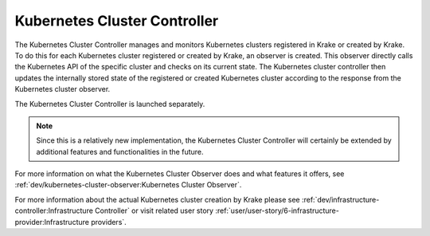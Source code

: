 =============================
Kubernetes Cluster Controller
=============================
The Kubernetes Cluster Controller manages and monitors Kubernetes clusters registered in
Krake or created by Krake. To do this for each Kubernetes cluster registered or created by Krake, an observer is
created. This observer directly calls the Kubernetes API of the specific cluster and
checks on its current state. The Kubernetes cluster controller then updates the
internally stored state of the registered or created Kubernetes cluster according to the response
from the Kubernetes cluster observer.

The Kubernetes Cluster Controller is launched separately.

.. note::

  Since this is a relatively new implementation, the Kubernetes
  Cluster Controller will certainly be extended by
  additional features and functionalities in the future.

For more information on what the Kubernetes Cluster Observer
does and what features it offers, see
:ref:`dev/kubernetes-cluster-observer:Kubernetes Cluster Observer`.


For more information about the actual Kubernetes cluster creation by Krake please see
:ref:`dev/infrastructure-controller:Infrastructure Controller` or visit related user story
:ref:`user/user-story/6-infrastructure-provider:Infrastructure providers`.
